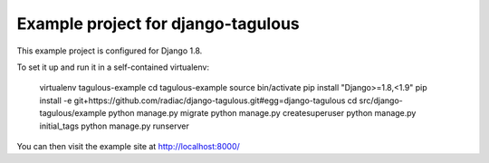 ===================================
Example project for django-tagulous
===================================

This example project is configured for Django 1.8.

To set it up and run it in a self-contained virtualenv:

    virtualenv tagulous-example
    cd tagulous-example
    source bin/activate
    pip install "Django>=1.8,<1.9"
    pip install -e git+https://github.com/radiac/django-tagulous.git#egg=django-tagulous
    cd src/django-tagulous/example
    python manage.py migrate
    python manage.py createsuperuser
    python manage.py initial_tags
    python manage.py runserver

You can then visit the example site at http://localhost:8000/
